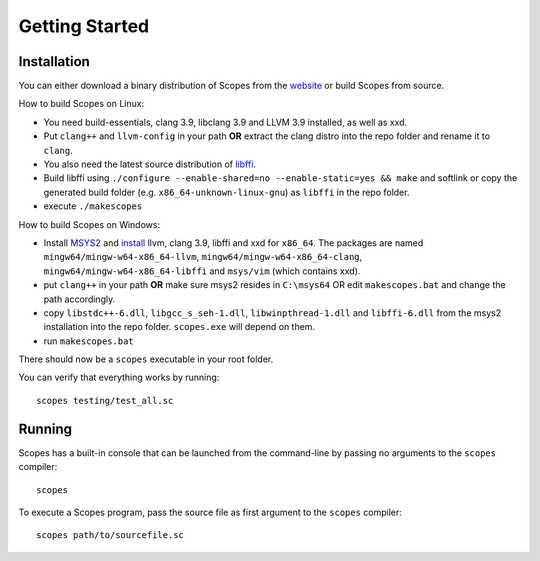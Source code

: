 Getting Started
===============

Installation
------------

You can either download a binary distribution of Scopes from the
`website <https://bitbucket.org/duangle/scopes>`_ or build Scopes from source.

How to build Scopes on Linux:

* You need build-essentials, clang 3.9, libclang 3.9 and LLVM 3.9 installed,
  as well as xxd.
* Put ``clang++`` and ``llvm-config`` in your path **OR** extract the clang distro into
  the repo folder and rename it to ``clang``. 
* You also need the latest source distribution of
  `libffi <https://sourceware.org/libffi/>`_.
* Build libffi using ``./configure --enable-shared=no --enable-static=yes && make`` and
  softlink or copy the generated build folder (e.g. ``x86_64-unknown-linux-gnu``)
  as ``libffi`` in the repo folder.
* execute ``./makescopes``

How to build Scopes on Windows:

* Install `MSYS2 <http://msys2.github.io>`_ and
  `install <https://github.com/valtron/llvm-stuff/wiki/Build-LLVM-3.8-with-MSYS2>`_
  llvm, clang 3.9, libffi and xxd for ``x86_64``. The packages are named
  ``mingw64/mingw-w64-x86_64-llvm``, ``mingw64/mingw-w64-x86_64-clang``,
  ``mingw64/mingw-w64-x86_64-libffi`` and ``msys/vim`` (which contains xxd).
* put ``clang++`` in your path **OR** make sure msys2 resides in ``C:\msys64`` OR edit
  ``makescopes.bat`` and change the path accordingly.
* copy ``libstdc++-6.dll``, ``libgcc_s_seh-1.dll``, ``libwinpthread-1.dll`` and
  ``libffi-6.dll`` from the msys2 installation into the repo folder.
  ``scopes.exe`` will depend on them.
* run ``makescopes.bat``

There should now be a ``scopes`` executable in your root folder.

You can verify that everything works by running::

    scopes testing/test_all.sc

Running
-------

Scopes has a built-in console that can be launched from the command-line by
passing no arguments to the ``scopes`` compiler::

    scopes

To execute a Scopes program, pass the source file as first argument to the
``scopes`` compiler::

    scopes path/to/sourcefile.sc


